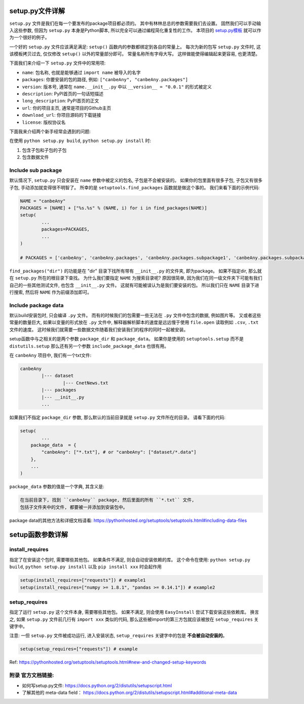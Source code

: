 
.. _setup_file_guide:

setup.py文件详解
================================================================================

``setup.py`` 文件是我们在每一个要发布的package项目都必须的。 其中有林林总总的参数需要我们去设置。 固然我们可以手动输入这些参数, 但因为 ``setup.py`` 本身是Python脚本, 所以完全可以通过编程简化重复性的工作。 本项目的 `setup.py模板 <https://github.com/MacHu-GWU/Python-with-GitHub-PyPI-and-Readthedoc-Guide/blob/master/setup.py>`_ 就可以作为一个很好的例子。 

一个好的 ``setup.py`` 文件应该满足满足: ``setup()`` 函数内的参数都绑定到各自的常量上。 每次为新的包写 ``setup.py`` 文件时, 这该模板拷贝过去, 仅仅修改 ``setup()`` 以外的常量部分即可。 常量名称所有字母大写。 这样做能使得编辑起来更容易, 也更清楚。

下面我们来介绍一下 ``setup.py`` 文件中的常用项:

- ``name``: 包名称, 也就是能够通过 ``import name`` 被导入的名字
- ``packages``: 你要安装的包的路径, 例如: ``["canbeAny", "canbeAny.packages"]``
- ``version``: 版本号, 通常在 ``name.__init__.py`` 中以 ``__version__ = "0.0.1"`` 的形式被定义
- ``description``: PyPI首页的一句话短描述
- ``long_description``: PyPI首页的正文
- ``url``: 你的项目主页, 通常是项目的Github主页
- ``download_url``: 你项目源码的下载链接
- ``license``: 版权协议名

下面我来介绍两个新手经常会遇到的问题: 

在使用 ``python setup.py build``, ``python setup.py install`` 时:

1. 包含子包和子包的子包
2. 包含数据文件


Include sub package
~~~~~~~~~~~~~~~~~~~~~~~~~~~~~~~~~~~~~~~~~~~~~~~~~~~~~~~~~~~~~~~~~~~~~~~~~~~~~~~~

默认情况下, ``setup.py`` 只会安装在 ``name`` 参数中被定义的包名, 子包是不会被安装的。 如果你的包里面有很多子包, 子包又有很多子包, 手动添加就变得很不明智了。 所幸的是 ``setuptools.find_packages`` 函数就是做这个事的。 我们来看下面的示例代码:

.. code-block:: python
	
	NAME = "canbeAny"
	PACKAGES = [NAME] + ["%s.%s" % (NAME, i) for i in find_packages(NAME)]
	setup(
		...
		packages=PACKAGES,
		...
	)

	# PACKAGES = ['canbeAny', 'canbeAny.packages', 'canbeAny.packages.subpackage1', 'canbeAny.packages.subpackage2']

``find_packages("dir")`` 的功能是在 "dir" 目录下找所有带有 ``__init__.py`` 的文件夹, 即为package。 如果不指定dir, 那么就在 ``setup.py`` 所在的根目录下查找。 为什么我们要指定 ``NAME`` 为搜索目录呢? 原因很简单, 因为我们在同一级文件夹下可能有我们自己的一些其他测试文件, 也包含 ``__init__.py`` 文件。 这就有可能被误认为是我们要安装的包。 所以我们只在 ``NAME`` 目录下进行搜索, 然后将 ``NAME`` 作为前缀添加即可。


Include package data
~~~~~~~~~~~~~~~~~~~~~~~~~~~~~~~~~~~~~~~~~~~~~~~~~~~~~~~~~~~~~~~~~~~~~~~~~~~~~~~~

默认build安装包时, 只会编译 ``.py`` 文件。 而有的时候我们的包需要一些无法在 ``.py`` 文件中包含的数据, 例如图片等。 又或者这些常量的数量巨大, 如果以变量的形式放在 ``.py`` 文件中, 解释器解析脚本的速度是远远慢于使用 ``file.open`` 读取例如 ``.csv``, ``.txt`` 文件的速度。 这时候我们就需要一些数据文件随着我们安装我们的程序的同时一起被安装。 

setup函数中与之相关的是两个参数 ``package_dir`` 和 ``package_data``。 如果你是使用的 ``setuptools.setup`` 而不是 ``distutils.setup`` 那么还有另一个参数 ``include_package_data`` 也很有用。 

在 ``canbeAny`` 项目中, 我们有一个txt文件:

.. code-block:: python

	canbeAny
		|--- dataset
			|--- CnetNews.txt
		|--- packages
		|--- __init__.py
		...

如果我们不指定 ``package_dir`` 参数, 那么默认的当前目录就是 ``setup.py`` 文件所在的目录。 请看下面的代码:

.. code-block:: python

	setup(
		...
	    package_data  = {
	        "canbeAny": ["*.txt"], # or "canbeAny": ["dataset/*.data"]
	    },
	    ...
	)

``package_data`` 参数的值是一个字典, 其含义是:

.. code-block:: python

	在当前目录下, 找到 ``canbeAny`` package, 然后里面的所有 ``*.txt`` 文件, 
	包括子文件夹中的文件, 都要被一并添加到安装包中。

package data的其他方法和详细文档请看: https://pythonhosted.org/setuptools/setuptools.html#including-data-files


setup函数参数详解
====================================================================================================


install_requires
~~~~~~~~~~~~~~~~~~~~~~~~~~~~~~~~~~~~~~~~~~~~~~~~~~~~~~~~~~~~~~~~~~~~~~~~~~~~~~~~~~~~~~~~~~~~~~~~~~~~

指定了在安装这个包时, 需要哪些其他包。 如果条件不满足, 则会自动安装依赖的库。 这个命令在使用: ``python setup.py build``, ``python setup.py install`` 以及 ``pip install xxx`` 时会起作用

.. code-block:: python

	setup(install_requires=["requests"]) # example1
	setup(install_requires=["numpy >= 1.8.1", "pandas >= 0.14.1"]) # example2


setup_requires
~~~~~~~~~~~~~~~~~~~~~~~~~~~~~~~~~~~~~~~~~~~~~~~~~~~~~~~~~~~~~~~~~~~~~~~~~~~~~~~~~~~~~~~~~~~~~~~~~~~~

指定了运行 ``setup.py`` 这个文件本身, 需要哪些其他包。 如果不满足, 则会使用 ``EasyInstall`` 尝试下载安装这些依赖库。 换言之, 如果 ``setup.py`` 文件前几行有 ``import xxx`` 类似的代码, 那么这些被import的第三方包就应该被放在 ``setup_requires`` 关键字中。 

注意: 一但 ``setup.py`` 文件被成功运行, 进入安装状态, ``setup_requires`` 关键字中的包是 **不会被自动安装的**。

.. code-block:: python

	setup(setup_requires=["requests"]) # example

Ref: https://pythonhosted.org/setuptools/setuptools.html#new-and-changed-setup-keywords


附录 官方文档链接:
~~~~~~~~~~~~~~~~~~~~~~~~~~~~~~~~~~~~~~~~~~~~~~~~~~~~~~~~~~~~~~~~~~~~~~~~~~~~~~~~

- 如何写setup.py文件: https://docs.python.org/2/distutils/setupscript.html
- 了解其他的 meta-data field： https://docs.python.org/2/distutils/setupscript.html#additional-meta-data